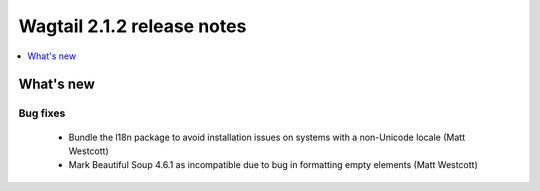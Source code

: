 ===========================
Wagtail 2.1.2 release notes
===========================

.. contents::
    :local:
    :depth: 1


What's new
==========

Bug fixes
~~~~~~~~~

 * Bundle the l18n package to avoid installation issues on systems with a non-Unicode locale (Matt Westcott)
 * Mark Beautiful Soup 4.6.1 as incompatible due to bug in formatting empty elements (Matt Westcott)

